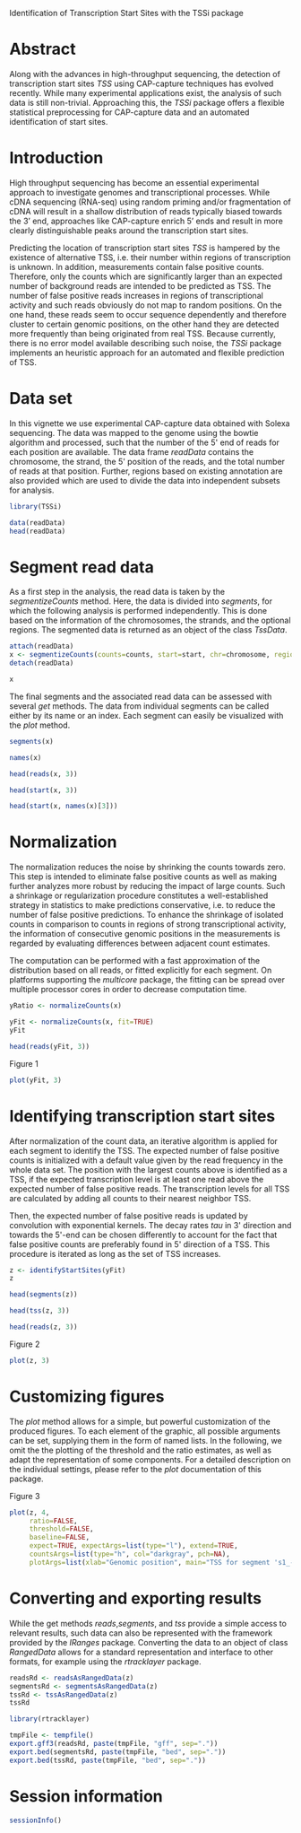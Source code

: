 Identification of Transcription Start Sites with the TSSi package

#+AUTHOR: Julian Gehring

#+LINK_UP: ../index.html

#+BABEL: :exports both :tangle yes :results output scalar replace :session :width 600 :height 600

#+OPTIONS: creator:nil num:nil timestamp:t email:nil author:t html-postamble:nil
#+STYLE: <link rel="stylesheet" type="text/css" href="http://julian-gehring.github.com/worg.css" />

#+MACRO: Robject /$1/
#+MACRO: Rfunction /$1/
#+MACRO: Rpackage /$1/
#+MACRO: Rclass /$1/
#+MACRO: Rmethod /$1/
#+MACRO: Rfunarg /$1/
#+MACRO: Rvar /$1/


* Abstract

  Along with the advances in high-throughput sequencing, the detection
  of transcription start sites /TSS/ using CAP-capture techniques
  has evolved recently. While many experimental applications exist,
  the analysis of such data is still non-trivial. Approaching this,
  the {{{Rpackage(TSSi)}}} package offers a flexible statistical preprocessing
  for CAP-capture data and an automated identification of start sites.

  #+begin_src R :exports none
  set.seed(1)
  #+end_src

  
* Introduction

  High throughput sequencing has become an essential experimental approach
  to investigate genomes and transcriptional processes. While cDNA sequencing
  (RNA-seq) using random priming and/or fragmentation of cDNA will result
  in a shallow distribution of reads typically biased towards the 3’
  end, approaches like CAP-capture enrich 5’ ends and result in more
  clearly distinguishable peaks around the transcription start sites.
  
  Predicting the location of transcription start sites /TSS/
  is hampered by the existence of alternative TSS, i.e. their number
  within regions of transcription is unknown. In addition, measurements
  contain false positive counts. Therefore, only the counts which are
  significantly larger than an expected number of background reads are
  intended to be predicted as TSS. The number of false positive reads
  increases in regions of transcriptional activity and such reads obviously
  do not map to random positions. On the one hand, these reads seem
  to occur sequence dependently and therefore cluster to certain genomic
  positions, on the other hand they are detected more frequently than
  being originated from real TSS. Because currently, there is no error
  model available describing such noise, the {{{Rpackage(TSSi)}}} package
  implements an heuristic approach for an automated and flexible prediction
  of TSS.


* Data set

  In this vignette we use experimental CAP-capture data obtained with
  Solexa sequencing. The data was mapped to the genome using the bowtie
  algorithm and processed, such that the number of the 5' end of reads
  for each position are available. The data frame {{{Rvar(readData)}}} contains
  the chromosome, the strand, the 5' position of the reads, and the
  total number of reads at that position. Further, regions based on
  existing annotation are also provided which are used to divide the
  data into independent subsets for analysis.

  #+begin_src R :results output silent
  library(TSSi)  
  #+end_src

  #+begin_src R
  data(readData)
  head(readData)  
  #+end_src


* Segment read data

  As a first step in the analysis, the read data is taken by the {{{Rmethod(segmentizeCounts)}}}
  method. Here, the data is divided into /segments/, for which
  the following analysis is performed independently. This is done based
  on the information of the chromosomes, the strands, and the optional
  regions. The segmented data is returned as an object of the class
  {{{Rclass(TssData)}}}.

  #+begin_src R
  attach(readData)
  x <- segmentizeCounts(counts=counts, start=start, chr=chromosome, region=region, strand=strand)
  detach(readData)
  #+end_src

  #+begin_src R
  x
  #+end_src

  The final segments and the associated read data can be assessed with
  several {{{Rmethod(get)}}} methods. The data from individual segments
  can be called either by its name or an index. Each segment can easily
  be visualized with the {{{Rmethod(plot)}}} method.

  #+begin_src R
  segments(x)
  #+end_src

  #+begin_src R
  names(x)
  #+end_src

  #+begin_src R
  head(reads(x, 3))
  #+end_src

  #+begin_src R
  head(start(x, 3))
  #+end_src

  #+begin_src R
  head(start(x, names(x)[3]))
  #+end_src


* Normalization
  
  The normalization reduces the noise by shrinking the counts towards
  zero. This step is intended to eliminate false positive counts as
  well as making further analyzes more robust by reducing the impact
  of large counts. Such a shrinkage or regularization procedure constitutes
  a well-established strategy in statistics to make predictions conservative,
  i.e. to reduce the number of false positive predictions. To enhance
  the shrinkage of isolated counts in comparison to counts in regions
  of strong transcriptional activity, the information of consecutive
  genomic positions in the measurements is regarded by evaluating differences
  between adjacent count estimates.

  The computation can be performed with a fast approximation of the
  distribution based on all reads, or fitted explicitly for each segment.
  On platforms supporting the {{{Rpackage(multicore)}}} package, the fitting
  can be spread over multiple processor cores in order to decrease computation
  time.
  
  #+begin_src R
  yRatio <- normalizeCounts(x)
  #+end_src

  #+begin_src R
  yFit <- normalizeCounts(x, fit=TRUE)
  yFit  
  #+end_src

  #+begin_src R
  head(reads(yFit, 3))
  #+end_src

  #+LABEL: fig1
  #+CAPTION: Figure 1
  #+begin_src R :results output graphics :file fig1.png
  plot(yFit, 3)  
  #+end_src


* Identifying transcription start sites

  After normalization of the count data, an iterative algorithm is applied
  for each segment to identify the TSS. The expected number of false
  positive counts is initialized with a default value given by the read
  frequency in the whole data set. The position with the largest counts
  above is identified as a TSS, if the expected transcription level
  is at least one read above the expected number of false positive reads.
  The transcription levels for all TSS are calculated by adding all
  counts to their nearest neighbor TSS.

  Then, the expected number of false positive reads is updated by convolution
  with exponential kernels. The decay rates {{{Rfunarg(tau)}}} in 3' direction
  and towards the 5'-end can be chosen differently to account for the
  fact that false positive counts are preferably found in 5' direction
  of a TSS. This procedure is iterated as long as the set of TSS increases.

  #+begin_src R
  z <- identifyStartSites(yFit)
  z  
  #+end_src

  #+begin_src R
  head(segments(z))
  #+end_src

  #+begin_src R
  head(tss(z, 3))
  #+end_src

  #+begin_src R
  head(reads(z, 3))
  #+end_src

  #+LABEL: fig2
  #+CAPTION: Figure 2
  #+begin_src R :results output graphics :file fig2.png
  plot(z, 3)
  #+end_src 


* Customizing figures

  The {{{Rmethod(plot)}}} method allows for a simple, but powerful customization
  of the produced figures. To each element of the graphic, all possible
  arguments can be set, supplying them in the form of named lists. In
  the following, we omit the the plotting of the threshold and the ratio
  estimates, as well as adapt the representation of some components.
  For a detailed description on the individual settings, please refer
  to the {{{Rmethod(plot)}}} documentation of this package.

  #+LABEL: fig3
  #+CAPTION: Figure 3
  #+begin_src R :results output graphics :file fig3.png
  plot(z, 4,
       ratio=FALSE,
       threshold=FALSE,
       baseline=FALSE,
       expect=TRUE, expectArgs=list(type="l"), extend=TRUE,
       countsArgs=list(type="h", col="darkgray", pch=NA),
       plotArgs=list(xlab="Genomic position", main="TSS for segment 's1_-_155'"))
  #+end_src


* Converting and exporting results

  While the get methods {{{Rmethod(reads)}}},{{{Rmethod(segments)}}}, and {{{Rmethod(tss)}}}
  provide a simple access to relevant results, such data can also be
  represented with the framework provided by the {{{Rpackage(IRanges)}}}
  package. Converting the data to an object of class {{{Rclass(RangedData)}}}
  allows for a standard representation and interface to other formats,
  for example using the {{{Rpackage(rtracklayer)}}} package.

  #+begin_src R
  readsRd <- readsAsRangedData(z)
  segmentsRd <- segmentsAsRangedData(z)
  tssRd <- tssAsRangedData(z)
  tssRd  
  #+end_src

  #+begin_src R :results output silent
  library(rtracklayer)
  #+end_src
  
  #+begin_src R
  tmpFile <- tempfile()
  export.gff3(readsRd, paste(tmpFile, "gff", sep="."))
  export.bed(segmentsRd, paste(tmpFile, "bed", sep="."))
  export.bed(tssRd, paste(tmpFile, "bed", sep="."))  
  #+end_src


* Session information

  #+begin_src R
  sessionInfo()
  #+end_src
